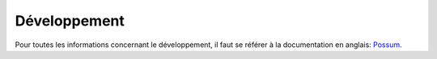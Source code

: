 =============
Développement
=============

Pour toutes les informations concernant le développement, il faut se référer
à la documentation en anglais: `Possum <http://possum.readthedocs.org/en/>`_.




